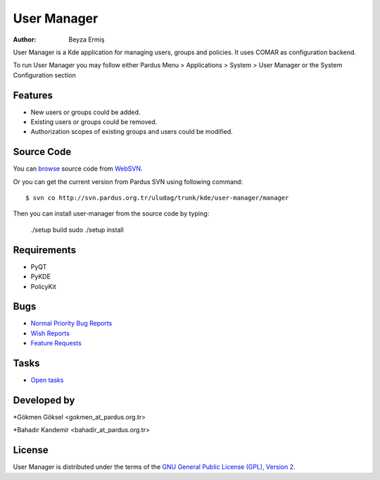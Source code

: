 .. _user-manager-index:

User Manager
~~~~~~~~~~~~

:Author: Beyza Ermiş

User Manager is a Kde application for managing users, groups and policies.
It uses COMAR as configuration backend.

To run User Manager you may follow either Pardus Menu > Applications > System > User Manager
or the System Configuration section


Features
----------
* New users or groups could be added.
* Existing users or groups could be removed.
* Authorization scopes of existing groups and users could be modified. 

Source Code
-----------
You can `browse <http://svn.pardus.org.tr/uludag/trunk/kde/user-manager/manager/>`_ source code from WebSVN_.

Or you can get the current version from Pardus SVN using following command::

$ svn co http://svn.pardus.org.tr/uludag/trunk/kde/user-manager/manager

Then you can install user-manager from the source code by typing:

    ./setup build
    sudo ./setup install

Requirements
------------

* PyQT
* PyKDE
* PolicyKit


Bugs
----

* `Normal Priority Bug Reports <http://bugs.pardus.org.tr/buglist.cgi?bug_severity=normal&classification=Pardus%20Teknolojileri%20%2F%20Pardus%20Technologies&query_format=advanced&bug_status=NEW&bug_status=ASSIGNED&bug_status=REOPENED&product=Kullan%C4%B1c%C4%B1%20Y%C3%B6neticisi%20%2F%20User%20Manager>`_
* `Wish Reports <http://bugs.pardus.org.tr/buglist.cgi?bug_severity=low&classification=Pardus%20Teknolojileri%20%2F%20Pardus%20Technologies&query_format=advanced&bug_status=NEW&bug_status=ASSIGNED&bug_status=REOPENED&product=Kullan%C4%B1c%C4%B1%20Y%C3%B6neticisi%20%2F%20User%20Manager>`_
* `Feature Requests <http://bugs.pardus.org.tr/buglist.cgi?bug_severity=newfeature&classification=Pardus%20Teknolojileri%20%2F%20Pardus%20Technologies&query_format=advanced&bug_status=NEW&bug_status=ASSIGNED&bug_status=REOPENED&product=Kullan%C4%B1c%C4%B1%20Y%C3%B6neticisi%20%2F%20User%20Manager>`_

Tasks
-----

* `Open tasks <http://proje.pardus.org.tr:50030/projects/user-manager/issues?set_filter=1&tracker_id=4>`_

Developed by
------------

*Gökmen Göksel <gokmen_at_pardus.org.tr>

*Bahadır Kandemir <bahadir_at_pardus.org.tr>

License
-------

User Manager is distributed under the terms of the `GNU General Public License (GPL), Version 2 <http://www.gnu.org/licenses/old-licenses/gpl-2.0.html>`_.

.. _Pisi: http://developer.pardus.org.tr/pisi
.. _Python: http://www.python.org
.. _WebSVN: http://websvn.pardus.org.tr/uludag/trunk/kde/user-manager/
